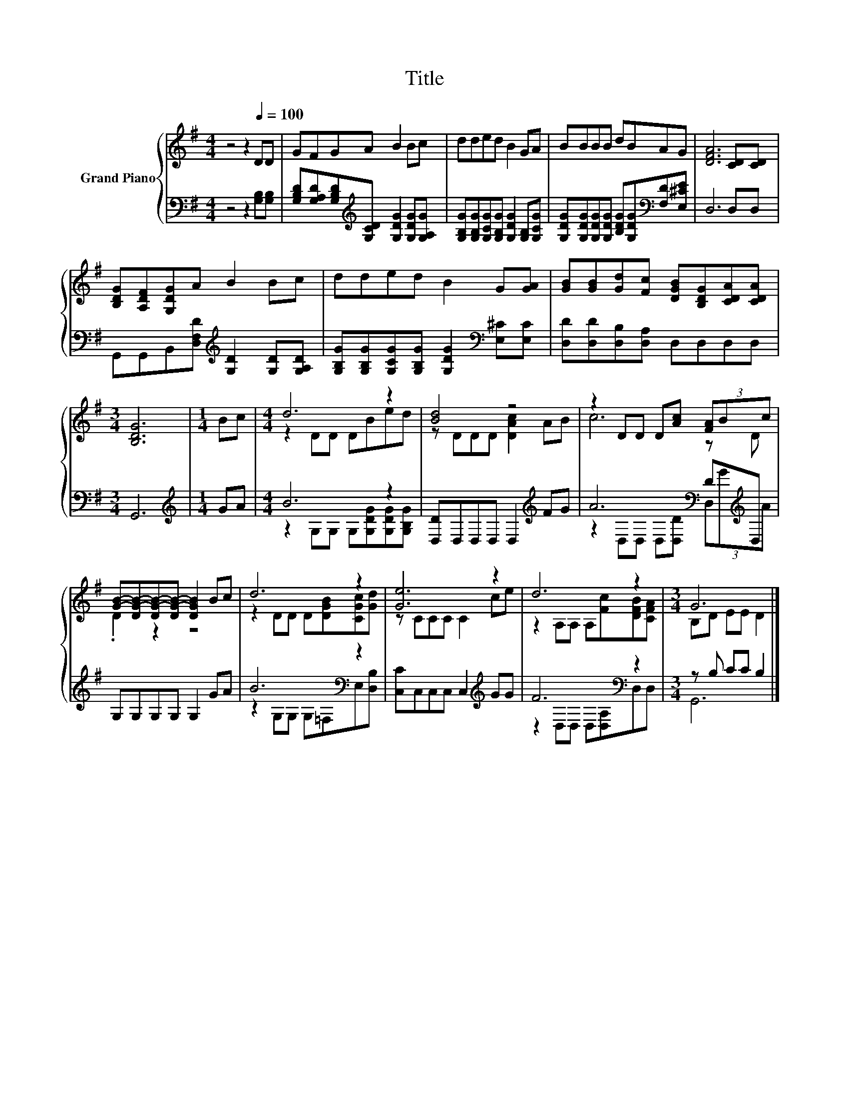 X:1
T:Title
%%score { ( 1 3 ) | ( 2 4 ) }
L:1/8
M:4/4
K:G
V:1 treble nm="Grand Piano"
V:3 treble 
V:2 bass 
V:4 bass 
V:1
 z4 z2[Q:1/4=100] DD | GFGA B2 Bc | dded B2 GA | BBBB dBAG | [DFA]6 [CD][CD] | %5
 [B,DG][A,DF][G,DG]A B2 Bc | dded B2 G[GA] | [GB][GB][Gd][Fc] [DGB][B,DG][CDA][CDA] | %8
[M:3/4] [B,DG]6 |[M:1/4] Bc |[M:4/4] d6 z2 | [Bd]4 z4 | z2 DD D[Ac] (3[FA]Bc | %13
 [GB]-[DG-B-][DG-B-][DG-B-] [DGB]2 Bc | d6 z2 | [Ge]6 z2 | d6 z2 |[M:3/4] G6 |] %18
V:2
 z4 z2 [G,B,][G,B,] | [G,B,D][G,A,D][G,B,D][K:treble][G,CD] [G,DG]2 [G,DG][G,A,G] | %2
 [G,B,G][G,B,G][G,CG][G,B,G] [G,DG]2 [G,B,][G,CG] | %3
 [G,DG][G,DG][G,DG][G,DG] [B,DG][G,DG][K:bass][F,D][E,^CE] | D,6 D,D, | %5
 G,,G,,B,,[D,F,D][K:treble] [G,D]2 [G,D][G,A,D] | %6
 [G,B,G][G,B,G][G,CG][G,B,G] [G,DG]2[K:bass] [E,^C][E,C] | [D,D][D,D][D,B,][D,A,] D,D,D,D, | %8
[M:3/4] G,,6 |[M:1/4][K:treble] GA |[M:4/4] B6 z2 | [D,D]D,D,D, D,2[K:treble] FG | %12
 A6[K:bass] D[K:treble]D, | G,G,G,G, G,2 GA | B6[K:bass] z2 | [C,C]C,C,C, C,2[K:treble] GG | %16
 F6[K:bass] z2 |[M:3/4] z B, CC B,2 |] %18
V:3
 x8 | x8 | x8 | x8 | x8 | x8 | x8 | x8 |[M:3/4] x6 |[M:1/4] x2 |[M:4/4] z2 DD DBed | %11
 z DDD [DAc]2 AB | c6 z D | .D2 z2 z4 | z2 DD D[DGB][CGc][Gd] | z CCC C2 ce | %16
 z2 A,A, A,[Fc][DFB][CFA] |[M:3/4] B,D EE D2 |] %18
V:4
 x8 | x3[K:treble] x5 | x8 | x6[K:bass] x2 | x8 | x4[K:treble] x4 | x6[K:bass] x2 | x8 | %8
[M:3/4] x6 |[M:1/4][K:treble] x2 |[M:4/4] z2 G,G, G,[G,DG][G,DG][G,B,G] | x6[K:treble] x2 | %12
 z2[K:bass] D,D, D,[D,D] (3D,[K:treble]GA | x8 | z2[K:bass] G,G, G,=F,E,[D,B,] | x6[K:treble] x2 | %16
 z2[K:bass] D,D, D,[D,A,]D,D, |[M:3/4] G,,6 |] %18

